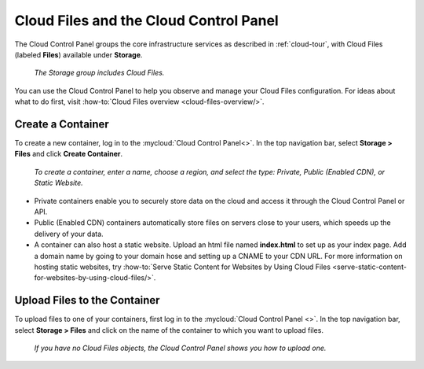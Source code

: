 .. _cloudfiles-gui:

^^^^^^^^^^^^^^^^^^^^^^^^^^^^^^^^^^^^^^^
Cloud Files and the Cloud Control Panel
^^^^^^^^^^^^^^^^^^^^^^^^^^^^^^^^^^^^^^^
The Cloud Control Panel groups the core infrastructure services
as described in :ref:`cloud-tour`,
with
Cloud Files (labeled **Files**)
available
under **Storage**.

.. figure:: /_images/controlpanelcloudfiles.png
   :scale: 80%
   :alt: The Storage group includes Cloud Files.

   *The Storage group includes Cloud Files.*

You can use the Cloud Control Panel to help you
observe and manage your Cloud Files configuration.
For ideas about what to do first,
visit
:how-to:`Cloud Files overview <cloud-files-overview/>`.

Create a Container
''''''''''''''''''
To create a new container, log in to the :mycloud:`Cloud Control Panel<>`.
In the top navigation bar, select **Storage > Files** and click
**Create Container**.

.. figure:: /_images/cloudfilescreatecontainer.png
   :scale: 80%
   :alt: To create a container, enter a name, choose a region, and
         select the type.

   *To create a container, enter a name, choose a region, and
   select the type: Private, Public (Enabled CDN), or Static
   Website.*

* Private containers enable you to securely store data on the cloud and
  access it through the Cloud Control Panel or API.
* Public (Enabled CDN) containers automatically store files on
  servers close to your users, which speeds up the delivery of your
  data.
* A container can also host a static website. Upload an html file
  named **index.html** to set up as your index page. Add a domain name
  by going to your domain hose and setting up a CNAME to your CDN URL.
  For more information on hosting static websites, try
  :how-to:`Serve Static Content for Websites by Using Cloud Files
  <serve-static-content-for-websites-by-using-cloud-files/>`.

Upload Files to the Container
'''''''''''''''''''''''''''''
To upload files to one of your containers, first log in to the
:mycloud:`Cloud Control Panel <>`. In the top navigation bar, select
**Storage > Files** and click on the name of the container to which
you want to upload files.

.. figure:: /_images/cloudfilesuploadfile.png
   :scale: 80%
   :alt: If you have no Cloud files objects, the Cloud Control Panel
         shows you how to upload one.

   *If you have no Cloud Files objects, the Cloud Control Panel
   shows you how to upload one.*
